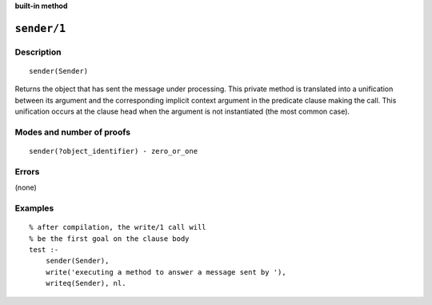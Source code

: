 ..
   This file is part of Logtalk <https://logtalk.org/>  
   Copyright 1998-2023 Paulo Moura <pmoura@logtalk.org>
   SPDX-License-Identifier: Apache-2.0

   Licensed under the Apache License, Version 2.0 (the "License");
   you may not use this file except in compliance with the License.
   You may obtain a copy of the License at

       http://www.apache.org/licenses/LICENSE-2.0

   Unless required by applicable law or agreed to in writing, software
   distributed under the License is distributed on an "AS IS" BASIS,
   WITHOUT WARRANTIES OR CONDITIONS OF ANY KIND, either express or implied.
   See the License for the specific language governing permissions and
   limitations under the License.


.. rst-class:: align-right

**built-in method**

.. index:: pair: sender/1; Built-in method
.. _methods_sender_1:

``sender/1``
============

Description
-----------

::

   sender(Sender)

Returns the object that has sent the message under processing. This
private method is translated into a unification between its argument and
the corresponding implicit context argument in the predicate clause making
the call. This unification occurs at the clause head when the argument
is not instantiated (the most common case).

Modes and number of proofs
--------------------------

::

   sender(?object_identifier) - zero_or_one

Errors
------

(none)

Examples
--------

::

   % after compilation, the write/1 call will
   % be the first goal on the clause body
   test :-
       sender(Sender),
       write('executing a method to answer a message sent by '),
       writeq(Sender), nl.

.. seealso::

   :ref:`methods_context_1`,
   :ref:`methods_parameter_2`,
   :ref:`methods_self_1`,
   :ref:`methods_this_1`
